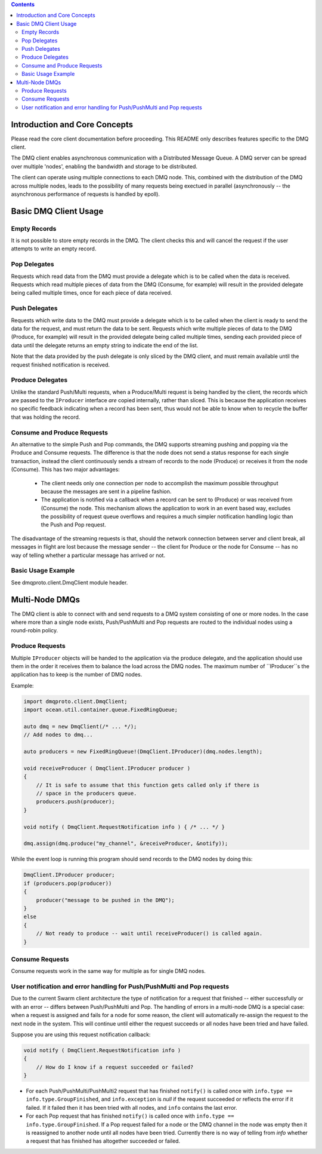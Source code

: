 .. contents ::

Introduction and Core Concepts
================================================================================

Please read the core client documentation before proceeding. This README
only describes features specific to the DMQ client.

The DMQ client enables asynchronous communication with a Distributed Message
Queue. A DMQ server can be spread over multiple 'nodes', enabling the bandwidth
and storage to be distributed.

The client can operate using multiple connections to each DMQ node. This,
combined with the distribution of the DMQ across multiple nodes, leads to the
possibility of many requests being exectued in parallel (asynchronously -- the
asynchronous performance of requests is handled by epoll).

Basic DMQ Client Usage
================================================================================

Empty Records
--------------------------------------------------------------------------------

It is not possible to store empty records in the DMQ. The client checks this and
will cancel the request if the user attempts to write an empty record.

Pop Delegates
--------------------------------------------------------------------------------

Requests which read data from the DMQ must provide a delegate which is to be
called when the data is received. Requests which read multiple pieces of data
from the DMQ (Consume, for example) will result in the provided delegate being
called multiple times, once for each piece of data received.

Push Delegates
--------------------------------------------------------------------------------

Requests which write data to the DMQ must provide a delegate which is to be
called when the client is ready to send the data for the request, and must
return the data to be sent. Requests which write multiple pieces of data to the
DMQ (Produce, for example) will result in the provided delegate being called
multiple times, sending each provided piece of data until the delegate returns
an empty string to indicate the end of the list.

Note that the data provided by the push delegate is only sliced by the DMQ
client, and must remain available until the request finished notification is
received.

Produce Delegates
--------------------------------------------------------------------------------

Unlike the standard Push/Multi requests, when a Produce/Multi request is being
handled by the client, the records which are passed to the ``IProducer``
interface *are* copied internally, rather than sliced. This is because the
application receives no specific feedback indicating when a record has been
sent, thus would not be able to know when to recycle the buffer that was holding
the record.

Consume and Produce Requests
--------------------------------------------------------------------------------

An alternative to the simple Push and Pop commands, the DMQ supports streaming
pushing and popping via the Produce and Consume requests. The difference is that
the node does not send a status response for each single transaction, instead
the client continuously sends a stream of records to the node (Produce) or
receives it from the node (Consume). This has two major advantages:

 * The client needs only one connection per node to accomplish the maximum
   possible throughput because the messages are sent in a pipeline fashion.

 * The application is notified via a callback when a record can be sent to
   (Produce) or was received from (Consume) the node. This mechanism allows the
   application to work in an event based way, excludes the possibility of
   request queue overflows and requires a much simpler notification handling
   logic than the Push and Pop request.

The disadvantage of the streaming requests is that, should the network
connection between server and client break, all messages in flight are lost
because the message sender -- the client for Produce or the node for Consume --
has no way of telling whether a particular message has arrived or not.

Basic Usage Example
--------------------------------------------------------------------------------

See dmqproto.client.DmqClient module header.

Multi-Node DMQs
================================================================================

The DMQ client is able to connect with and send requests to a DMQ system
consisting of one or more nodes. In the case where more than a single node
exists, Push/PushMulti and Pop requests are routed to the individual nodes using
a round-robin policy.

Produce Requests
--------------------------------------------------------------------------------

Multiple ``IProducer`` objects will be handed to the application via the produce
delegate, and the application should use them in the order it receives them to
balance the load across the DMQ nodes. The maximum number of ``IProducer``s the
application has to keep is the number of DMQ nodes.

Example:

.. code:: D

    import dmqproto.client.DmqClient;
    import ocean.util.container.queue.FixedRingQueue;

    auto dmq = new DmqClient(/* ... */);
    // Add nodes to dmq...

    auto producers = new FixedRingQueue!(DmqClient.IProducer)(dmq.nodes.length);

    void receiveProducer ( DmqClient.IProducer producer )
    {
        // It is safe to assume that this function gets called only if there is
        // space in the producers queue.
        producers.push(producer);
    }

    void notify ( DmqClient.RequestNotification info ) { /* ... */ }

    dmq.assign(dmq.produce("my_channel", &receiveProducer, &notify));

While the event loop is running this program should send records to the DMQ
nodes by doing this:

.. code:: D

    DmqClient.IProducer producer;
    if (producers.pop(producer))
    {
        producer("message to be pushed in the DMQ");
    }
    else
    {
        // Not ready to produce -- wait until receiveProducer() is called again.
    }

Consume Requests
--------------------------------------------------------------------------------

Consume requests work in the same way for multiple as for single DMQ nodes.

User notification and error handling for Push/PushMulti and Pop requests
--------------------------------------------------------------------------------

Due to the current Swarm client architecture the type of notification for a
request that finished -- either successfully or with an error -- differs between
Push/PushMulti and Pop. The handling of errors in a multi-node DMQ is a special
case: when a request is assigned and fails for a node for some reason, the
client will automatically re-assign the request to the next node in the system.
This will continue until either the request succeeds or all nodes have been
tried and have failed.

Suppose you are using this request notification callback:

.. code:: D

    void notify ( DmqClient.RequestNotification info )
    {
        // How do I know if a request succeeded or failed?
    }


* For each Push/PushMulti/PushMulti2 request that has finished ``notify()`` is
  called once with ``info.type == info.type.GroupFinished``, and
  ``info.exception`` is `null` if the request succeeded or reflects the error if
  it failed. If it failed then it has been tried with all nodes, and ``info``
  contains the last error.

* For each Pop request that has finished ``notify()`` is called once with
  ``info.type == info.type.GroupFinished``. If a Pop request failed for a node
  or the DMQ channel in the node was empty then it is reassigned to another node
  until all nodes have been tried. Currently there is no way of telling from
  `info` whether a request that has finished has altogether succeeded or failed.
